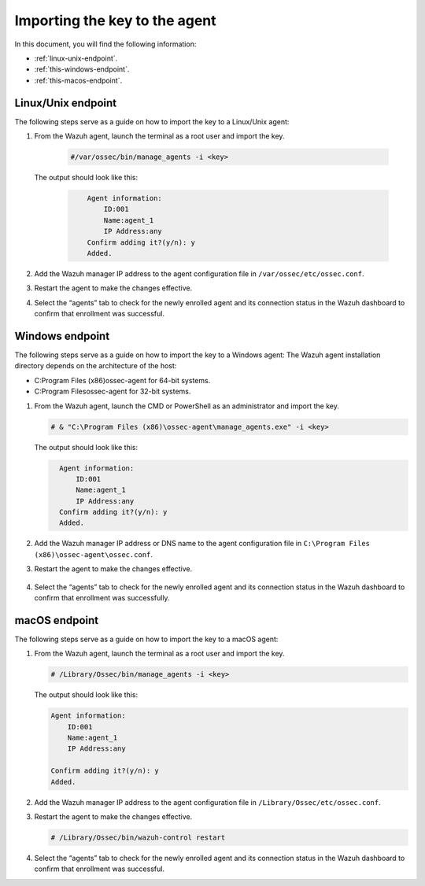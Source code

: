 .. Copyright (C) 2022 Wazuh, Inc.

.. meta::
  :description: Learn more about how to register Wazuh agents on Linux, Windows, or macOS X in this section of our documentation.
  
.. _importing-the-key:


Importing the key to the agent
==============================

In this document, you will find the following information:

- :ref:`linux-unix-endpoint`.
- :ref:`this-windows-endpoint`.
- :ref:`this-macos-endpoint`.


.. _linux-unix-endpoint:


Linux/Unix endpoint
-------------------

The following steps serve as a guide on how to import the key to a Linux/Unix agent:

#. From the Wazuh agent, launch the terminal as a root user and import the key.


      .. code-block:: console

        #/var/ossec/bin/manage_agents -i <key>

   The output should look like this:

      .. code-block:: xml
            :class: output 

                Agent information:
                    ID:001
                    Name:agent_1
                    IP Address:any
                Confirm adding it?(y/n): y
                Added.


#. Add the Wazuh manager IP address to the agent configuration file in ``/var/ossec/etc/ossec.conf``. 

   .. code-block:: xml
       :emphasize-lines: 3

          <client>
            <server>
              <address>MANAGER_IP</address>
              ...
            </server>
          </client>


#. Restart the agent to make the changes effective.

   .. tabs::
   
   
      .. group-tab:: Systemd
   
       .. code-block:: console
   
         # systemctl restart wazuh-agent
   
   
      .. group-tab:: SysV init
   
       .. code-block:: console
   
         # service wazuh-agent restart


      .. group-tab:: Other Unix based OS

        .. code-block:: console

         # /var/ossec/bin/wazuh-control restart


#. Select the “agents” tab to check for the newly enrolled agent and its connection status in the Wazuh dashboard to confirm that enrollment was successful.


.. _this-windows-endpoint:


Windows endpoint
----------------

The following steps serve as a guide on how to import the key to a Windows agent:
The Wazuh agent installation directory depends on the architecture of the host:

- C:\Program Files (x86)\ossec-agent for 64-bit systems.
- C:\Program Files\ossec-agent for 32-bit systems.

#. From the Wazuh agent, launch the CMD or PowerShell as an administrator and import the key.

   .. code-block:: console

    # & "C:\Program Files (x86)\ossec-agent\manage_agents.exe" -i <key>

   The output should look like this:

   .. code-block:: xml
      :class: output

        Agent information:
            ID:001
            Name:agent_1
            IP Address:any
        Confirm adding it?(y/n): y
        Added.

#. Add the Wazuh manager IP address or DNS name to the agent configuration file in ``C:\Program Files (x86)\ossec-agent\ossec.conf``.

   .. code-block:: xml
       :emphasize-lines: 3
     
          <client>
            <server>
              <address>MANAGER_IP</address>
              ...
            </server>
          </client>


#. Restart the agent to make the changes effective.

      .. tabs::
        
        
          .. group-tab:: PowerShell (as an administrator)
       
           .. code-block:: console
       
             # Restart-Service -Name wazuh
       
       
          .. group-tab:: CMD (as an administrator)
       
           .. code-block:: console
       
             # net stop wazuh
             # net start wazuh



#. Select the “agents” tab to check for the newly enrolled agent and its connection status in the Wazuh dashboard to confirm that enrollment was successfully.


.. _this-macos-endpoint:


macOS endpoint
--------------

The following steps serve as a guide on how to import the key to a macOS agent:


#. From the Wazuh agent, launch the terminal as a root user and import the key.

   .. code-block:: console

        # /Library/Ossec/bin/manage_agents -i <key>
      
   The output should look like this:

   .. code-block:: xml
          :class: output

          Agent information:
              ID:001
              Name:agent_1
              IP Address:any

          Confirm adding it?(y/n): y
          Added.

#. Add the Wazuh manager IP address to the agent configuration file in ``/Library/Ossec/etc/ossec.conf``.

   .. code-block:: xml
       :emphasize-lines: 3

          <client>
            <server>
              <address>MANAGER_IP</address>
              ...
            </server>
          </client>

    
#. Restart the agent to make the changes effective.

   .. code-block:: console

    # /Library/Ossec/bin/wazuh-control restart


#. Select the “agents” tab to check for the newly enrolled agent and its connection status in the Wazuh dashboard to confirm that enrollment was successful.